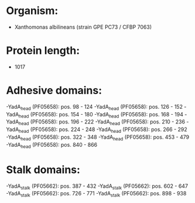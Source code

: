 * Organism:
- Xanthomonas albilineans (strain GPE PC73 / CFBP 7063)
* Protein length:
- 1017
* Adhesive domains:
-YadA_head (PF05658): pos. 98 - 124
-YadA_head (PF05658): pos. 126 - 152
-YadA_head (PF05658): pos. 154 - 180
-YadA_head (PF05658): pos. 168 - 194
-YadA_head (PF05658): pos. 196 - 222
-YadA_head (PF05658): pos. 210 - 236
-YadA_head (PF05658): pos. 224 - 248
-YadA_head (PF05658): pos. 266 - 292
-YadA_head (PF05658): pos. 322 - 348
-YadA_head (PF05658): pos. 453 - 479
-YadA_head (PF05658): pos. 840 - 866
* Stalk domains:
-YadA_stalk (PF05662): pos. 387 - 432
-YadA_stalk (PF05662): pos. 602 - 647
-YadA_stalk (PF05662): pos. 726 - 771
-YadA_stalk (PF05662): pos. 898 - 938

